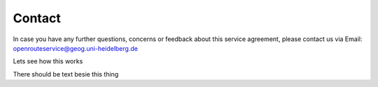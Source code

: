 Contact
=======

In case you have any further questions, concerns or feedback about this 
service agreement, please contact us via Email:
openrouteservice@geog.uni-heidelberg.de

Lets see how this works

.. image:: _images/Logo_Uni.svg
	:width: 200px
	:alt: alternate text

There should be text besie this thing